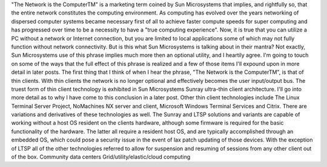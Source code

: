 "The Network is the ComputerTM" is a marketing term coined by Sun Microsystems that implies, and rightfully so, that the entire network constitutes the computing environment. As computing has evolved over the years networking of dispersed computer systems became necessary first of all to achieve faster compute speeds for super computing and has progressed over time to be a necessity to have a "true computing experience". Now, it is true that you can utilize a PC without a network or Internet connection, but you are limited to local applications some of which may not fully function without network connectivity. But is this what Sun Microsystems is talking about in their mantra? Not exactly, Sun Microsystems use of this phrase implies much more then an optional utility, and I heartily agree. I'm going to touch on some of the ways that the full effect of this phrase is realized and a few of those items I'll expound upon in more detail in later posts.
The first thing that I think of when I hear the phrase, "The Network is the ComputerTM", is that of thin clients.  With thin clients the network is no longer optional and effectively becomes the user input/output bus. The truest form of thin client technology is exhibited in Sun Microsystems Sunray ultra-thin client architecture. I'll go into more detail as to why I have come to this conclusion in a later post. Other thin client technologies include The Linux Terminal Server Project, NoMachines NX server and client, Microsoft Windows Terminal Services and Citrix. There are variations and derivatives of these technologies as well. The Sunray and LTSP solutions and variants are capable of working without a host OS resident on the clients hardware, although some firmware is required for the basic functionality of the hardware. The latter all require a resident host OS, and are typically accomplished through an embedded OS, which could pose a security issue in the event of lax patch updating of those devices. With the exception of LTSP all of the other technologies referred to allow for suspension and resuming of sessions from any other client out of the box.
Community data centers
Grid/utility/elastic/cloud computing
